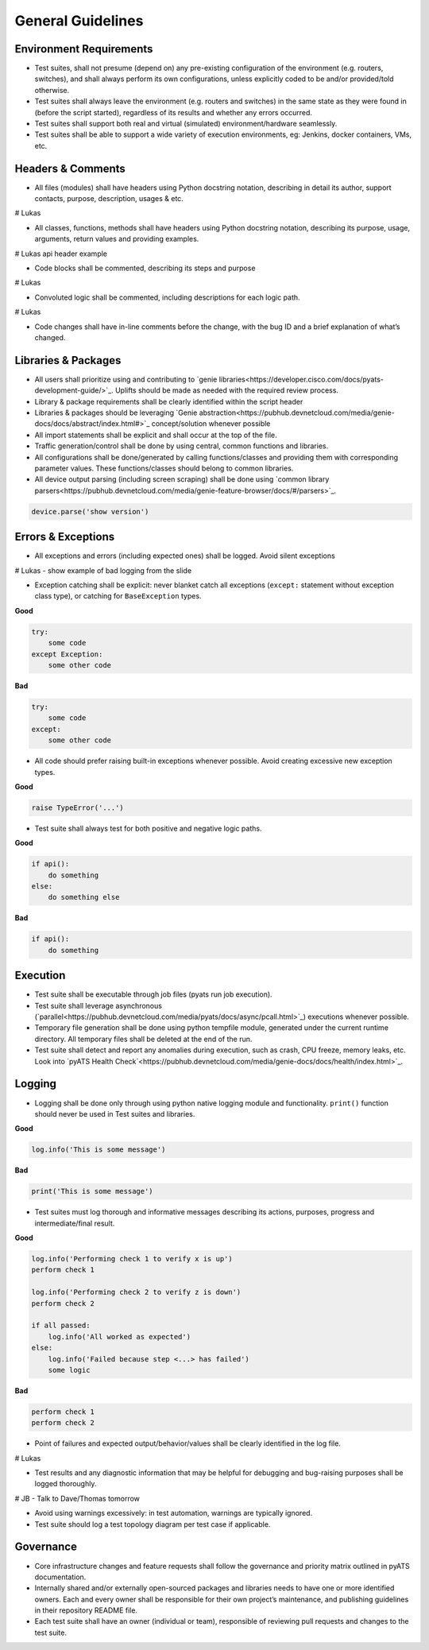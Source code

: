 General Guidelines
==================

Environment Requirements
------------------------
* Test suites, shall not presume (depend on) any pre-existing 
  configuration of the environment (e.g. routers, switches), and shall always 
  perform its own configurations, unless explicitly coded to be and/or 
  provided/told otherwise.

* Test suites shall always leave the environment (e.g. routers and switches) 
  in the same state as they were found in (before the script started), 
  regardless of its results and whether any errors occurred.

* Test suites shall support both real and virtual (simulated) 
  environment/hardware seamlessly.

* Test suites shall be able to support a wide variety of execution environments,
  eg: Jenkins, docker containers, VMs, etc.

Headers & Comments
------------------

* All files (modules) shall have headers using Python docstring notation, 
  describing in detail its author, support contacts, purpose, description, 
  usages & etc.

# Lukas

* All classes, functions, methods shall have headers using Python docstring 
  notation, describing its purpose, usage, arguments, return values and 
  providing examples.

# Lukas api header example

* Code blocks shall be commented, describing its steps and purpose

# Lukas

* Convoluted logic shall be commented, including descriptions for each 
  logic path.

# Lukas

* Code changes shall have in-line comments before the change, with the bug ID 
  and a brief explanation of what’s changed.

Libraries & Packages
--------------------

* All users shall prioritize using and contributing to `genie libraries<https://developer.cisco.com/docs/pyats-development-guide/>`_. 
  Uplifts should be made as needed with the required review process.

* Library & package requirements shall be clearly identified within the
  script header

* Libraries & packages should be leveraging `Genie abstraction<https://pubhub.devnetcloud.com/media/genie-docs/docs/abstract/index.html#>`_ concept/solution 
  whenever possible

* All import statements shall be explicit and shall occur at the top of the file.
 
* Traffic generation/control shall be done by using central, common functions
  and libraries.

* All configurations shall be done/generated by calling functions/classes and 
  providing them with corresponding parameter values. These functions/classes 
  should belong to common libraries.

* All device output parsing (including screen scraping) shall be done using 
  `common library parsers<https://pubhub.devnetcloud.com/media/genie-feature-browser/docs/#/parsers>`_. 

.. code-block:: python

   device.parse('show version')


Errors & Exceptions
-------------------

* All exceptions and errors (including expected ones) shall be logged. 
  Avoid silent exceptions

# Lukas - show example of bad logging from the slide

* Exception catching shall be explicit: never blanket catch all exceptions 
  (``except:`` statement without exception class type), or catching for 
  ``BaseException`` types.

**Good**

.. code-block:: python

   try:
       some code
   except Exception:
       some other code

**Bad**

.. code-block:: python

   try:
       some code
   except:
       some other code

* All code should prefer raising built-in exceptions whenever possible. Avoid 
  creating excessive new exception types.

**Good**

.. code-block:: python

   raise TypeError('...')

* Test suite shall always test for both positive and negative logic paths.

**Good**

.. code-block:: python

   if api():
       do something
   else:
       do something else

**Bad**

.. code-block:: python

   if api():
       do something

Execution
---------

* Test suite shall be executable through job files (pyats run job execution).


* Test suite shall leverage asynchronous (`parallel<https://pubhub.devnetcloud.com/media/pyats/docs/async/pcall.html>`_) executions whenever possible.

* Temporary file generation shall be done using python tempfile module, 
  generated under the current runtime directory. All temporary files shall be 
  deleted at the end of the run.

* Test suite shall detect and report any anomalies during execution, such as 
  crash, CPU freeze, memory leaks, etc. Look into `pyATS Health Check`<https://pubhub.devnetcloud.com/media/genie-docs/docs/health/index.html>`_.

Logging
-------

* Logging shall be done only through using python native logging module and 
  functionality. ``print()`` function should never be used in Test suites and libraries.

**Good**

.. code-block:: python

   log.info('This is some message')

**Bad**

.. code-block:: python

   print('This is some message')

* Test suites must log thorough and informative messages describing its 
  actions, purposes, progress and intermediate/final result.

**Good**

.. code-block:: python

   log.info('Performing check 1 to verify x is up')
   perform check 1

   log.info('Performing check 2 to verify z is down')
   perform check 2

   if all passed:
       log.info('All worked as expected')
   else:
       log.info('Failed because step <...> has failed')
       some logic

**Bad**

.. code-block:: python

   perform check 1
   perform check 2


* Point of failures and expected output/behavior/values shall be clearly 
  identified in the log file.

# Lukas

* Test results and any diagnostic information that may be helpful for debugging 
  and bug-raising purposes shall be logged thoroughly.

# JB - Talk to Dave/Thomas tomorrow

* Avoid using warnings excessively: in test automation, warnings are typically 
  ignored.

* Test suite should log a test topology diagram per test case if applicable.

Governance
----------

* Core infrastructure changes and feature requests shall follow the governance 
  and priority matrix outlined in pyATS documentation.

* Internally shared and/or externally open-sourced packages and libraries 
  needs to have one or more identified owners. Each and every owner shall be 
  responsible for their own project’s maintenance, and publishing guidelines 
  in their repository README file.

* Each test suite shall have an owner (individual or team), responsible of 
  reviewing pull requests and changes to the test suite.

